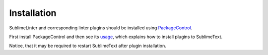 Installation
==================

SublimeLinter and corresponding linter plugins should be installed using `PackageControl <https://packagecontrol.io/installation>`_.

First install PackageControl and then see its `usage <https://packagecontrol.io/docs/usage>`_,
which explains how to install plugins to SublimeText.

Notice, that it may be required to restart SublimeText after plugin installation.
